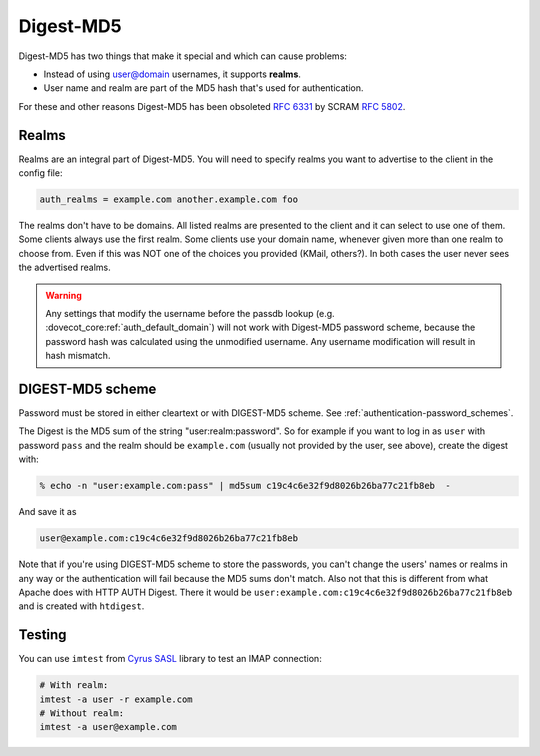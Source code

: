 .. _authentication-digestmd5:

==========
Digest-MD5
==========

Digest-MD5 has two things that make it special and which can cause
problems:

-  Instead of using user@domain usernames, it supports **realms**.
-  User name and realm are part of the MD5 hash that's used for
   authentication.

For these and other reasons Digest-MD5 has been obsoleted :rfc:`6331` by
SCRAM :rfc:`5802`.

Realms
^^^^^^

Realms are an integral part of Digest-MD5. You will need to specify
realms you want to advertise to the client in the config file:

.. code-block:: none

   auth_realms = example.com another.example.com foo

The realms don't have to be domains. All listed realms are presented to
the client and it can select to use one of them. Some clients always use
the first realm. Some clients use your domain name, whenever given more
than one realm to choose from. Even if this was NOT one of the choices
you provided (KMail, others?). In both cases the user never sees the
advertised realms.

.. warning:: Any settings that modify the username before the passdb lookup (e.g.
             :dovecot_core:ref:`auth_default_domain`) will not work with Digest-MD5
             password scheme, because the password hash was calculated using the
             unmodified username. Any username modification will result in hash
             mismatch.

DIGEST-MD5 scheme
^^^^^^^^^^^^^^^^^

Password must be stored in either cleartext or with DIGEST-MD5 scheme.
See :ref:`authentication-password_schemes`.

The Digest is the MD5 sum of the string "user:realm:password". So for
example if you want to log in as ``user`` with password ``pass`` and the
realm should be ``example.com`` (usually not provided by the user, see
above), create the digest with:

.. code-block:: none

   % echo -n "user:example.com:pass" | md5sum c19c4c6e32f9d8026b26ba77c21fb8eb  -

And save it as

.. code-block:: none

   user@example.com:c19c4c6e32f9d8026b26ba77c21fb8eb

Note that if you're using DIGEST-MD5 scheme to store the passwords, you
can't change the users' names or realms in any way or the authentication
will fail because the MD5 sums don't match. Also not that this is
different from what Apache does with HTTP AUTH Digest. There it would be
``user:example.com:c19c4c6e32f9d8026b26ba77c21fb8eb`` and is created
with ``htdigest``.

Testing
^^^^^^^

You can use ``imtest`` from `Cyrus SASL <https://www.cyrusimap.org/sasl/>`_
library to test an IMAP connection:

.. code-block:: none

   # With realm:
   imtest -a user -r example.com
   # Without realm:
   imtest -a user@example.com
